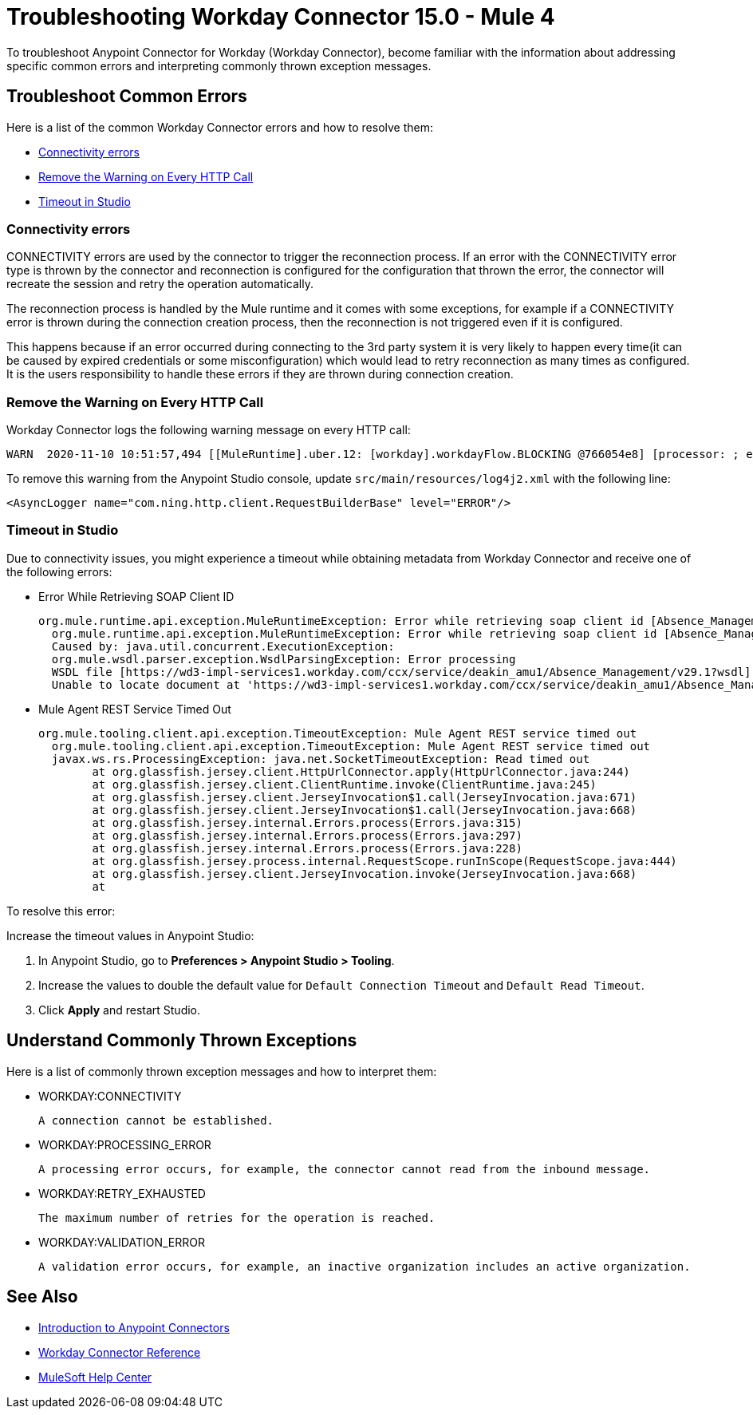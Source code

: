 = Troubleshooting Workday Connector 15.0 - Mule 4

To troubleshoot Anypoint Connector for Workday (Workday Connector), become familiar with the information about addressing specific common errors and interpreting commonly thrown exception messages.

== Troubleshoot Common Errors

Here is a list of the common Workday Connector errors and how to resolve them:

* <<connectivity-errors>>
* <<remove-the-warning-on-every-http-call>>
* <<timeout-in-studio>>

[[connectivity-errors]]
=== Connectivity errors

CONNECTIVITY errors are used by the connector to trigger the reconnection process. If an error with the CONNECTIVITY error type is thrown by the connector and reconnection is configured for the configuration that thrown the error, the connector will recreate the session and retry the operation automatically.

The reconnection process is handled by the Mule runtime and it comes with some exceptions, for example if a CONNECTIVITY error is thrown during the connection creation process, then the reconnection is not triggered even if it is configured.

This happens because if an error occurred during connecting to the 3rd party system it is very likely to happen every time(it can be caused by expired credentials or some misconfiguration) which would lead to retry reconnection as many times as configured. It is the users responsibility to handle these errors if they are thrown during connection creation.

[[remove-the-warning-on-every-http-call]]
=== Remove the Warning on Every HTTP Call

Workday Connector logs the following warning message on every HTTP call:

[source,xml,linenums]
----
WARN  2020-11-10 10:51:57,494 [[MuleRuntime].uber.12: [workday].workdayFlow.BLOCKING @766054e8] [processor: ; event: 5ec7a670-233a-11eb-a099-f018989d247f] com.ning.http.client.RequestBuilderBase: Value was null, set to ""
----

To remove this warning from the Anypoint Studio console, update `src/main/resources/log4j2.xml` with the following line:

[source,xml,linenums]
----
<AsyncLogger name="com.ning.http.client.RequestBuilderBase" level="ERROR"/>
----

[[timeout-in-studio]]
=== Timeout in Studio

Due to connectivity issues, you might experience a timeout while obtaining metadata from Workday Connector and receive one of the following errors:

* Error While Retrieving SOAP Client ID
+
[source,text,linenums]
----
org.mule.runtime.api.exception.MuleRuntimeException: Error while retrieving soap client id [Absence_Management]
  org.mule.runtime.api.exception.MuleRuntimeException: Error while retrieving soap client id [Absence_Management]
  Caused by: java.util.concurrent.ExecutionException:
  org.mule.wsdl.parser.exception.WsdlParsingException: Error processing
  WSDL file [https://wd3-impl-services1.workday.com/ccx/service/deakin_amu1/Absence_Management/v29.1?wsdl]:
  Unable to locate document at 'https://wd3-impl-services1.workday.com/ccx/service/deakin_amu1/Absence_Management/v29.1?wsdl&#39;.
----

* Mule Agent REST Service Timed Out
+
[source,text,linenums]
----
org.mule.tooling.client.api.exception.TimeoutException: Mule Agent REST service timed out
  org.mule.tooling.client.api.exception.TimeoutException: Mule Agent REST service timed out
  javax.ws.rs.ProcessingException: java.net.SocketTimeoutException: Read timed out
  	at org.glassfish.jersey.client.HttpUrlConnector.apply(HttpUrlConnector.java:244)
  	at org.glassfish.jersey.client.ClientRuntime.invoke(ClientRuntime.java:245)
  	at org.glassfish.jersey.client.JerseyInvocation$1.call(JerseyInvocation.java:671)
  	at org.glassfish.jersey.client.JerseyInvocation$1.call(JerseyInvocation.java:668)
  	at org.glassfish.jersey.internal.Errors.process(Errors.java:315)
  	at org.glassfish.jersey.internal.Errors.process(Errors.java:297)
  	at org.glassfish.jersey.internal.Errors.process(Errors.java:228)
  	at org.glassfish.jersey.process.internal.RequestScope.runInScope(RequestScope.java:444)
  	at org.glassfish.jersey.client.JerseyInvocation.invoke(JerseyInvocation.java:668)
  	at
----

To resolve this error:

Increase the timeout values in Anypoint Studio:

. In Anypoint Studio, go to *Preferences > Anypoint Studio > Tooling*.
. Increase the values to double the default value for `Default Connection Timeout` and `Default Read Timeout`.
. Click *Apply* and restart Studio.

== Understand Commonly Thrown Exceptions

Here is a list of commonly thrown exception messages and how to interpret them:

* WORKDAY:CONNECTIVITY

 A connection cannot be established.

* WORKDAY:PROCESSING_ERROR

 A processing error occurs, for example, the connector cannot read from the inbound message.

* WORKDAY:RETRY_EXHAUSTED

 The maximum number of retries for the operation is reached.

* WORKDAY:VALIDATION_ERROR

 A validation error occurs, for example, an inactive organization includes an active organization.

== See Also

* xref:connectors::introduction/introduction-to-anypoint-connectors.adoc[Introduction to Anypoint Connectors]
* xref:workday-reference.adoc[Workday Connector Reference]
* https://help.mulesoft.com[MuleSoft Help Center]
